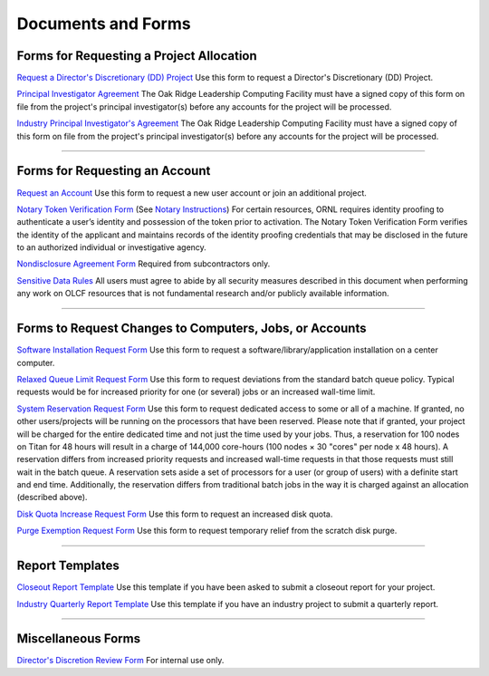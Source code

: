 .. _documents-and-forms:

******************************* 
Documents and Forms
*******************************

Forms for Requesting a Project Allocation
=========================================

`Request a Director's Discretionary (DD) Project
<https://olcf.ornl.gov/for-users/documents-forms/olcf-directors-discretion-project-application/>`_
Use this form to request a Director's Discretionary (DD) Project.

`Principal Investigator
Agreement <https://www.olcf.ornl.gov/wp-content/accounts/PI_Agreement.pdf>`_ The Oak Ridge
Leadership Computing Facility must have a signed copy of this form on
file from the project's principal investigator(s) before any accounts
for the project will be processed.

`Industry Principal Investigator's
Agreement <https://www.olcf.ornl.gov/wp-content/accounts/Industry_PI_Agreement.pdf>`_ The Oak
Ridge Leadership Computing Facility must have a signed copy of this form
on file from the project's principal investigator(s) before any accounts
for the project will be processed.

--------------

Forms for Requesting an Account
===============================

`Request an Account <https://www.olcf.ornl.gov/for-users/documents-forms/olcf-account-application/>`_
Use this form to request a new user account or join an additional project.

`Notary Token Verification
Form <https://www.olcf.ornl.gov/wp-content/accounts/Notary_Token_Verification_Form.pdf>`_ (See
`Notary Instructions <https://www.olcf.ornl.gov/wp-content/accounts/Notary_Instructions.pdf>`__)
For certain resources, ORNL requires identity proofing to authenticate a
user’s identity and possession of the token prior to activation. The
Notary Token Verification Form verifies the identity of the applicant
and maintains records of the identity proofing credentials that may be
disclosed in the future to an authorized individual or investigative
agency.

`Nondisclosure Agreement
Form <https://www.olcf.ornl.gov/wp-content/accounts/OLCF_NDA.pdf>`_ Required from
subcontractors only.

`Sensitive Data Rules <https://www.olcf.ornl.gov/wp-content/accounts/Sensitive_Data_Rules.pdf>`_
All users
must agree to abide by all security measures described in this document
when performing any work on OLCF resources that is not fundamental
research and/or publicly available information.

--------------

Forms to Request Changes to Computers, Jobs, or Accounts
========================================================

`Software Installation Request
Form <https://www.olcf.ornl.gov/support/software/software-request>`_
Use this form to request
a software/library/application installation on a center computer.

`Relaxed Queue Limit Request
Form <https://www.olcf.ornl.gov/user-support-overview/getting-started/special-request-form/>`_
Use this form to request deviations from the standard batch queue
policy. Typical requests would be for increased priority for one (or
several) jobs or an increased wall-time limit.

`System Reservation Request
Form <https://www.olcf.ornl.gov/user-support-overview/getting-started/special-request-form/>`_
Use this form to request dedicated access to some or all of a machine.
If granted, no other users/projects will be running on the processors
that have been reserved. Please note that if granted, your project will
be charged for the entire dedicated time and not just the time used by
your jobs. Thus, a reservation for 100 nodes on Titan for 48 hours will
result in a charge of 144,000 core-hours (100 nodes × 30 "cores" per
node x 48 hours). A reservation differs from increased priority requests
and increased wall-time requests in that those requests must still wait
in the batch queue. A reservation sets aside a set of processors for a
user (or group of users) with a definite start and end time.
Additionally, the reservation differs from traditional batch jobs in the
way it is charged against an allocation (described above).

`Disk Quota Increase Request
Form <https://www.olcf.ornl.gov/user-support-overview/getting-started/special-request-form/>`_
Use this form to request an increased disk quota.

`Purge Exemption Request
Form <https://www.olcf.ornl.gov/user-support-overview/getting-started/special-request-form/>`_
Use this form to request temporary relief from the scratch disk purge.

--------------

Report Templates
================

`Closeout Report Template <https://www.olcf.ornl.gov/wp-content/accounts/Closeout_Template.doc>`_
Use this
template if you have been asked to submit a closeout report for your
project.

`Industry Quarterly Report Template <https://www.olcf.ornl.gov/wp-content/accounts/industry_quarterly_report.doc>`_
Use
this template if you have an industry project to submit a quarterly
report.

--------------

Miscellaneous Forms
===================

`Director's Discretion Review Form <https://www.olcf.ornl.gov/wp-content/accounts/dd_review.pdf>`_
For internal use only.
